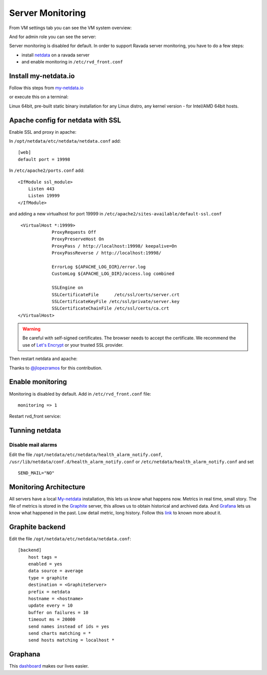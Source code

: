 Server Monitoring
=================

From VM settings tab you can see the VM system overview:

.. image:: ../../img/monit_vm.png

And for admin role you can see the server:

.. image:: ../../img/monit.png


Server monitoring is disabled for default. In order to support Ravada server monitoring, you have to do a few steps:

- install `netdata <http://my-netdata.io/>`_ on a ravada server
- and enable monitoring in ``/etc/rvd_front.conf``

Install my-netdata.io
---------------------

Follow this steps from `my-netdata.io <https://github.com/firehol/netdata/wiki/Installation>`_

or execute this on a terminal:

.. prompt:: bash #

    bash <(curl -Ss https://my-netdata.io/kickstart-static64.sh)

Linux 64bit, pre-built static binary installation for any Linux distro, any kernel version - for Intel/AMD 64bit hosts.

Apache config for netdata with SSL
----------------------------------

Enable SSL and proxy in apache:

.. prompt:: bash #

    a2enmod proxy_http proxy ssl
    a2ensite default-ssl


In ``/opt/netdata/etc/netdata/netdata.conf`` add:

::

    [web]
    default port = 19998

In ``/etc/apache2/ports.conf`` add:

::

    <IfModule ssl_module>
        Listen 443
        Listen 19999
    </IfModule>

and adding a new virtualhost for port 19999 in ``/etc/apache2/sites-available/default-ssl.conf``

::

    <VirtualHost *:19999>
                ProxyRequests Off
                ProxyPreserveHost On
                ProxyPass / http://localhost:19998/ keepalive=On
                ProxyPassReverse / http://localhost:19998/

                ErrorLog ${APACHE_LOG_DIR}/error.log
                CustomLog ${APACHE_LOG_DIR}/access.log combined

                SSLEngine on
                SSLCertificateFile      /etc/ssl/certs/server.crt
                SSLCertificateKeyFile /etc/ssl/private/server.key
                SSLCertificateChainFile /etc/ssl/certs/ca.crt
   </VirtualHost>

.. warning ::  Be careful with self-signed certificates. The browser needs to accept the certificate. We recommend the use of `Let's Encrypt <https://letsencrypt.org/>`_ or your trusted SSL provider.

Then restart netdata and apache:

.. prompt:: bash #

    systemctl restart apache2
    systemctl restart netdata

Thanks to `@jlopezramos <https://github.com/jlopezramos>`_ for this contribution.

Enable monitoring
-----------------

Monitoring is disabled by default. Add in ``/etc/rvd_front.conf`` file:

::

    monitoring => 1

Restart rvd_front service:

.. prompt:: bash #

    systemctl restart rvd_front.service

Tunning netdata
---------------

Disable mail alarms
~~~~~~~~~~~~~~~~~~~

Edit the file ``/opt/netdata/etc/netdata/health_alarm_notify.conf``, ``/usr/lib/netdata/conf.d/health_alarm_notify.conf`` or ``/etc/netdata/health_alarm_notify.conf`` and set

::

 SEND_MAIL="NO"


Monitoring Architecture
-----------------------

All servers have a local `My-netdata <http://my-netdata.io/>`_ installation, this lets us know what happens now. Metrics in real time, small story.
The file of metrics is stored in the `Graphite <https://graphiteapp.org/>`_ server, this allows us to obtain historical and archived data.
And `Grafana <https://grafana.com/>`_ lets us know what happened in the past. Low detail metric, long history.
Follow this `link <https://github.com/firehol/netdata/wiki/netdata-backends>`_ to known more about it.

Graphite backend
----------------

Edit the file ``/opt/netdata/etc/netdata/netdata.conf``:

::

 [backend]
     host tags =
     enabled = yes
     data source = average
     type = graphite
     destination = <GraphiteServer>
     prefix = netdata
     hostname = <hostname>
     update every = 10
     buffer on failures = 10
     timeout ms = 20000
     send names instead of ids = yes
     send charts matching = *
     send hosts matching = localhost *

Graphana
--------

This `dashboard <https://grafana.com/dashboards/3938>`_ makes our lives easier.
